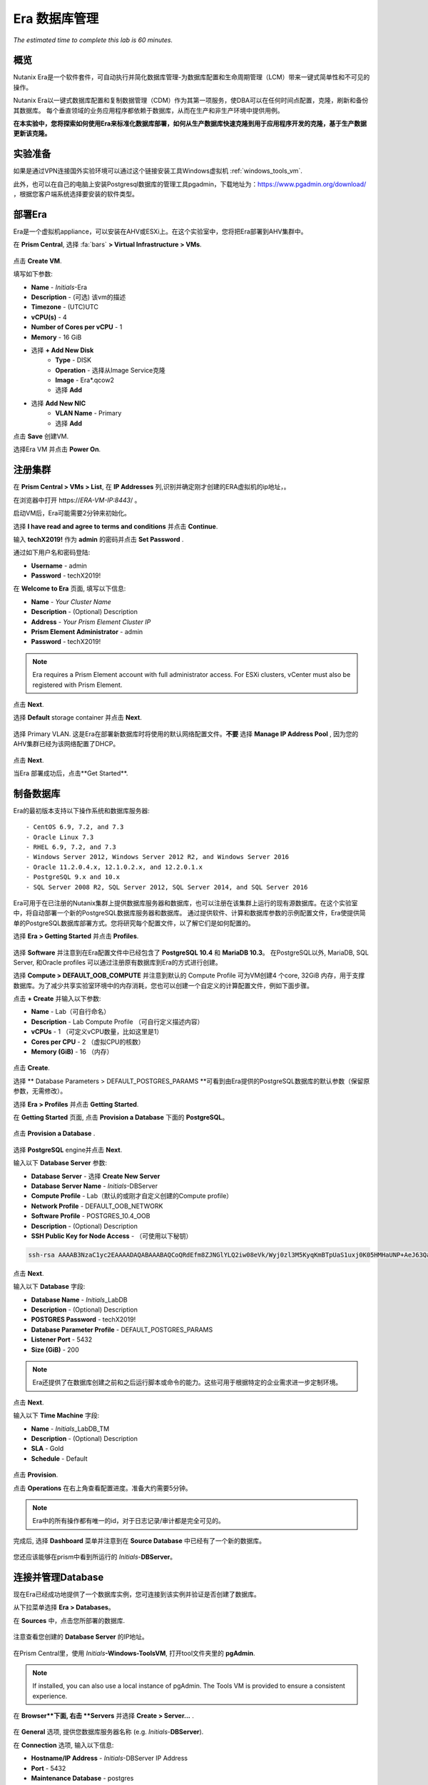 .. _era:

-------------
Era 数据库管理
-------------

*The estimated time to complete this lab is 60 minutes.*


概览
++++++++

Nutanix Era是一个软件套件，可自动执行并简化数据库管理-为数据库配置和生命周期管理（LCM）带来一键式简单性和不可见的操作。

Nutanix Era以一键式数据库配置和复制数据管理（CDM）作为其第一项服务，使DBA可以在任何时间点配置，克隆，刷新和备份其数据库。 每个垂直领域的业务应用程序都依赖于数据库，从而在生产和非生产环境中提供用例。

**在本实验中，您将探索如何使用Era来标准化数据库部署，如何从生产数据库快速克隆到用于应用程序开发的克隆，基于生产数据更新该克隆。**

实验准备
+++++++++

如果是通过VPN连接国外实验环境可以通过这个链接安装工具Windows虚拟机 :ref:`windows_tools_vm`.

此外，也可以在自己的电脑上安装Postgresql数据库的管理工具pgadmin，下载地址为：https://www.pgadmin.org/download/ ，根据您客户端系统选择要安装的软件类型。

部署Era
+++++++++++++

Era是一个虚拟机appliance，可以安装在AHV或ESXi上。在这个实验室中，您将把Era部署到AHV集群中。

在 **Prism Central**, 选择 :fa:`bars` **> Virtual Infrastructure > VMs**.

.. figure:: images/2a.png

点击 **Create VM**.

填写如下参数:

- **Name** - *Initials*-Era
- **Description** - (可选) 该vm的描述
- **Timezone** - (UTC)UTC
- **vCPU(s)** - 4
- **Number of Cores per vCPU** - 1
- **Memory** - 16 GiB

- 选择 **+ Add New Disk**
    - **Type** - DISK
    - **Operation** - 选择从Image Service克隆
    - **Image** - Era\*.qcow2
    - 选择 **Add**

- 选择 **Add New NIC**
    - **VLAN Name** - Primary
    - 选择 **Add**

点击 **Save** 创建VM.

选择Era VM 并点击 **Power On**.

注册集群
+++++++++++++++++++++

在 **Prism Central > VMs > List**, 在 **IP Addresses** 列,识别并确定刚才创建的ERA虚拟机的ip地址，。

在浏览器中打开 \https://*ERA-VM-IP:8443*/ 。

.. 注意::

启动VM后，Era可能需要2分钟来初始化。

选择 **I have read and agree to terms and conditions** 并点击 **Continue**.

输入 **techX2019!** 作为 **admin** 的密码并点击 **Set Password** .

通过如下用户名和密码登陆:

- **Username** - admin
- **Password** - techX2019!

在 **Welcome to Era** 页面, 填写以下信息:

- **Name** - *Your Cluster Name*
- **Description** - (Optional) Description
- **Address** - *Your Prism Element Cluster IP*
- **Prism Element Administrator** - admin
- **Password** - techX2019!

.. figure:: images/3b2.png

.. note::

  Era requires a Prism Element account with full administrator access. For ESXi clusters, vCenter must also be registered with Prism Element.

点击 **Next**.

选择 **Default** storage container 并点击 **Next**.

.. figure:: images/3c.png

选择 Primary VLAN. 这是Era在部署新数据库时将使用的默认网络配置文件。**不要** 选择 **Manage IP Address Pool** , 因为您的AHV集群已经为该网络配置了DHCP。

.. figure:: images/3d.png

点击 **Next**.

当Era 部署成功后，点击**Get Started**.

.. figure:: images/3e2.png

制备数据库
+++++++++++++++++++++++

Era的最初版本支持以下操作系统和数据库服务器::

- CentOS 6.9, 7.2, and 7.3
- Oracle Linux 7.3
- RHEL 6.9, 7.2, and 7.3
- Windows Server 2012, Windows Server 2012 R2, and Windows Server 2016
- Oracle 11.2.0.4.x, 12.1.0.2.x, and 12.2.0.1.x
- PostgreSQL 9.x and 10.x
- SQL Server 2008 R2, SQL Server 2012, SQL Server 2014, and SQL Server 2016

Era可用于在已注册的Nutanix集群上提供数据库服务器和数据库，也可以注册在该集群上运行的现有源数据库。在这个实验室中，将自动部署一个新的PostgreSQL数据库服务器和数据库。
通过提供软件、计算和数据库参数的示例配置文件，Era使提供简单的PostgreSQL数据库部署方式。您将研究每个配置文件，以了解它们是如何配置的。


选择 **Era > Getting Started** 并点击 **Profiles**.

.. figure:: images/3g.png

选择 **Software** 并注意到在Era配置文件中已经包含了 **PostgreSQL 10.4** 和 **MariaDB 10.3**。 在PostgreSQL以外, MariaDB, SQL Server, 和Oracle profiles 可以通过注册原有数据库到Era的方式进行创建。

选择 **Compute > DEFAULT_OOB_COMPUTE** 并注意到默认的 Compute Profile 可为VM创建4 个core, 32GiB 内存，用于支撑数据库。为了减少共享实验室环境中的内存消耗，您也可以创建一个自定义的计算配置文件，例如下面步骤。

点击 **+ Create** 并输入以下参数:

- **Name** - Lab（可自行命名）
- **Description** - Lab Compute Profile （可自行定义描述内容）
- **vCPUs** - 1 （可定义vCPU数量，比如这里是1）
- **Cores per CPU** - 2 （虚拟CPU的核数）
- **Memory (GiB)** - 16 （内存）

.. figure:: images/3f2.png

点击 **Create**.

选择 ** Database Parameters > DEFAULT_POSTGRES_PARAMS **可看到由Era提供的PostgreSQL数据库的默认参数（保留原参数，无需修改）。

选择 **Era > Profiles** 并点击 **Getting Started**.

在 **Getting Started** 页面, 点击 **Provision a Database** 下面的 **PostgreSQL**。

.. figure:: images/4b2.png

点击 **Provision a Database** .

.. figure:: images/4c.png

选择 **PostgreSQL** engine并点击 **Next**.

输入以下 **Database Server** 参数:

- **Database Server** - 选择 **Create New Server**
- **Database Server Name** - *Initials*-DBServer
- **Compute Profile** - Lab（默认的或刚才自定义创建的Compute profile）
- **Network Profile** - DEFAULT_OOB_NETWORK
- **Software Profile** - POSTGRES_10.4_OOB
- **Description** - (Optional) Description
- **SSH Public Key for Node Access** - （可使用以下秘钥）

.. code-block:: text

  ssh-rsa AAAAB3NzaC1yc2EAAAADAQABAAABAQCoQRdEfm8ZJNGlYLQ2iw08eVk/Wyj0zl3M5KyqKmBTpUaS1uxj0K05HMHaUNP+AeJ63Qa2hI1RJHBJOnV7Dx28/yN7ymQpvO1jWejv/AT/yasC9ayiIT1rCrpHvEDXH9ee0NZ3Dtv91R+8kDEQaUfJLYa5X97+jPMVFC7fWK5PqZRzx+N0bh1izSf8PW0snk3t13DYovHFtlTpzVaYRec/XfgHF9j0032vQDK3svfQqCVzT02NXeEyksLbRfGJwl3UsA1ujQdPgalil0RyyWzCMIabVofz+Czq4zFDFjX+ZPQKZr94/h/6RMBRyWFY5CsUVvw8f+Rq6kW+VTYMvvkv

.. 注意::

  以上SSH公钥作为示例提供，并被配置为Era提供的操作系统的授权密钥。在非实验室设置中，您将创建自己的SSH私有/公共密钥对，并在此步骤中提供公共密钥。

.. figure:: images/4d2.png

点击 **Next**.

输入以下 **Database** 字段:

- **Database Name** - *Initials*\_LabDB
- **Description** - (Optional) Description
- **POSTGRES Password** - techX2019!
- **Database Parameter Profile** - DEFAULT_POSTGRES_PARAMS
- **Listener Port** - 5432
- **Size (GiB)** - 200

.. note::

  Era还提供了在数据库创建之前和之后运行脚本或命令的能力。这些可用于根据特定的企业需求进一步定制环境。

.. figure:: images/4e2.png

点击 **Next**.

输入以下 **Time Machine** 字段:

- **Name** - *Initials*\_LabDB_TM
- **Description** - (Optional) Description
- **SLA** - Gold
- **Schedule** - Default

.. figure:: images/4f2.png

点击 **Provision**.

点击 **Operations** 在右上角查看配置进度。准备大约需要5分钟。

.. note::

 Era中的所有操作都有唯一的id，对于日志记录/审计都是完全可见的。

.. figure:: images/4g2.png

完成后, 选择 **Dashboard** 菜单并注意到在 **Source Database** 中已经有了一个新的数据库。

.. figure:: images/4i2.png

您还应该能够在prism中看到所运行的 *Initials*-**DBServer**。

连接并管理Database
++++++++++++++++++++++++++

现在Era已经成功地提供了一个数据库实例，您可连接到该实例并验证是否创建了数据库。

从下拉菜单选择 **Era > Databases**。

在 **Sources** 中，点击您所部署的数据库.

.. figure:: images/5a2.png

注意查看您创建的 **Database Server** 的IP地址。

.. figure:: images/5b.png

在Prism Central里，使用 *Initials*\ **-Windows-ToolsVM**, 打开tool文件夹里的 **pgAdmin**.

.. note::

  If installed, you can also use a local instance of pgAdmin. The Tools VM is provided to ensure a consistent experience.

在 **Browser**下面, 右击 **Servers** 并选择 **Create > Server...** .

.. figure:: images/5c.png

在 **General** 选项, 提供您数据库服务器名称 (e.g. *Initials*-**DBServer**).

在 **Connection** 选项, 输入以下信息:

- **Hostname/IP Address** - *Initials*-DBServer IP Address
- **Port** - 5432
- **Maintenance Database** - postgres
- **Username** - postgres
- **Password** - techX2019!

.. figure:: images/5d2.png

展开 *Initials*\ **-DBServer > Databases** a并注意到Era已经部署了一个空的数据库。

.. figure:: images/5h2.png

..  Now you will create a table to store data regarding Names and Ages.

  Expand *Initials*\_**labdb** **> Schemas > public**. Right-click on **Tables** and select **Create > Table**.

  .. figure:: images/5e.png

  On the **General** tab, enter **table1** as the **Name**.

  On the **Columns** tab, click **+** and fill out the following fields:

  - **Name** - Id
  - **Data type** - integer
  - **Primary key?** - Yes

  Click **+** and fill out the following fields:

  - **Name** - Name
  - **Data type** - text
  - **Primary key?** - No

  Click **+** and fill out the following fields:

  - **Name** - Age
  - **Data type** - integer
  - **Primary key?** - No

  .. figure:: images/5f.png

  Click **Save**.

  Using your **Tools VM**, open the following link to download a .CSV file containing data for your database table: http://ntnx.tips/EraTableData

  Using **pgAdmin**, right-click **table1** and select **Import/Export**.

  Toggle the **Import/Export** button to **Import** and fill out the following fields:

  - **Filename** - C:\\Users\\Nutanix\\Downloads\\table1data.csv
  - **Format** - csv

  .. figure:: images/5g.png

  Click **OK**.

  You can view the imported data by right-clicking **table1** and selecting **View/Edit Data > All Rows**.

克隆您的 PostgreSQL 资源
+++++++++++++++++++++++

现在您已经创建了一个源数据库，您可以使用Era Time Machine轻松地克隆它。数据库克隆有助于开发和测试目的，允许非生产环境在不影响生产操作的情况下利用生产数据。Era克隆利用了nutanix本地写时复制克隆技术，允许零字节的数据库克隆。这种空间效率可以显著降低支持大量数据库克隆的环境的存储成本。

在 **Era > Time Machines**, 为你的数据库实例选择 Time Machine instance，如以下图中的XYZ_LabDB_tm。

.. figure:: images/16a2.png

点击 **Snapshot** 并输入 **First** 作为 **Snapshot Name**.

.. figure:: images/17a.png

点击 **Create**.

你可以在 **Era > Operations** 监控 **Create Snapshot** 执行作业 .

.. figure:: images/18a2.png

在快照作业创建完后, 在 **Era > Time Machines** 选择Time Machine instance 并点击 **Clone Database**.

在 **Time** 选择 **Snapshot > First**.

.. note::

  无需创建手动快照，Era还提供了基于时间增量点(包括连续的(每秒钟)、每日、每周、每月或每季)克隆数据库的能力。可用性由源的SLA控制。

.. figure:: images/19a2.png

点击 **Next**.

在 **Database Server** 输入以下信息：

- **Database Server** - Create New Server
- **VM Name** - *Initials*-DBServer-Clone
- **Compute Profile** - Lab
- **Network Profile** - DEFAULT_OOB_NETWORK
- **SSH Public Key** -

.. code-block:: text

  ssh-rsa AAAAB3NzaC1yc2EAAAADAQABAAABAQCoQRdEfm8ZJNGlYLQ2iw08eVk/Wyj0zl3M5KyqKmBTpUaS1uxj0K05HMHaUNP+AeJ63Qa2hI1RJHBJOnV7Dx28/yN7ymQpvO1jWejv/AT/yasC9ayiIT1rCrpHvEDXH9ee0NZ3Dtv91R+8kDEQaUfJLYa5X97+jPMVFC7fWK5PqZRzx+N0bh1izSf8PW0snk3t13DYovHFtlTpzVaYRec/XfgHF9j0032vQDK3svfQqCVzT02NXeEyksLbRfGJwl3UsA1ujQdPgalil0RyyWzCMIabVofz+Czq4zFDFjX+ZPQKZr94/h/6RMBRyWFY5CsUVvw8f+Rq6kW+VTYMvvkv

.. figure:: images/20a2.png

点击 **Next**.

在 **Database Server** 页面，输入以下信息:

- **Name** - *Initials*\_LabDB_Clone
- **Description** - (Optional) Description
- **Password** - techX2019!
- **Database Parameter Profile** - DEFAULT_POSTGRES_PARAMS

.. figure:: images/21a2.png

点击 **Clone**.

克隆过程将花费与提供原始数据库大致相同的时间，并且可以在 **Era > Operations** 中进行监视。在等待克隆完成的同时，探索 **Era > SLAs**，以了解Era提供的标准SLA之间的差异，或者创建您自己的定制SLA。

.. figure:: images/21b.png

在完成克隆操作之后，您可以按照前一节中描述的那样连接到克隆实例，并连接到数据库。, `Connecting to the Database`_.

.. figure:: images/23a2.png

新创建的克隆数据库现在可以使用了。

刷新克隆数据库
++++++++++++++++++++++++++++

使用源数据库中的新数据轻松刷新克隆数据库的能力通过确保它们能够访问新的相关数据，从而改进了开发、测试和其他用例。在本节中，您将添加一个用于将数据存储到源数据库的新表，并刷新同步到现有的克隆。

在 **pgAdmin**, 选择源数据库(非cloned 的数据库), 在菜单栏中选择 **Tools > Query Tool**.

启动 pgAdmin, 选择您的数据库实例, 到 **Tools** 菜单并选择 **Query Tool**.

.. figure:: images/25a2.png

在 **Query Tool**, 输入以下 SQL 命令到edito编辑器中：

.. code-block:: postgresql
  :name: products-table-sql

  CREATE TABLE products (
  product_no integer,
  name text,
  price numeric
  );

点击 :fa:`bolt` **Execute/Refresh**.

.. figure:: images/26a.png

确认在源数据库中已经创建了“products”这个新表， **Schemas > Public > Tables > products**.

.. note::

  您可能需要刷新 **Tables** 表才能显示新创建的表。  

.. figure:: images/27a2.png

在此之前，您创建了一个手动快照作为克隆数据库的基础, 为了刷新您将利用Era的 **Point in Time** 功能。

配置源数据库时，配置的默认日志同步 **Log Catch Up** 计划是每30分钟一次。根据这个计划，您应该能够根据超过30分钟的更新来刷新数据库，而不需要进一步的操作。
在本例中，您只是在源数据库中创建了 **products** 表，因此需要手动执行日志同步操作 **Log Catch up** 来将事务日志从源数据库复制到Era。


在 **Era > Time Machines** , 选择源source数据库的Time Machine instance 并点击 **Log Catch Up > Yes**.

.. figure:: images/27c.png

一旦 **Log Catchup** 作业执行成功, 在 **Era > Databases > Clones**, 选择您刚所克隆的数据库，并点击 **Refresh**。

.. figure:: images/27b2.png

刷新至最新的可用点 **Point in Time** 点击 **Refresh**。

.. figure:: images/27d.png

请观察Era刷新克隆数据库的步骤 **Operations**。

.. figure:: images/27e.png

完成 **Refresh Clone** 作业后，在pgAdmin中刷新您的Clone数据库的 **Tables** 视图，并确认 **products** 表现在已经存在。

.. figure:: images/28a2.png

只需几次点击和几分钟，您就可以使用最新可用的生产数据更新克隆的数据库。通过提供基于先前快照或时间点的克隆，可以利用相同的方法从数据库中恢复缺少的数据。

返回仪表板 **Dashboard** 并查看Era提供给管理员的关键信息，包括存储节省、克隆时间、任务和警报。

.. figure:: images/28b2.png



概要
+++++++++

关于Nutanix Era的核心内容：

- Era支持Oracle、SQL Server、PostgreSQL、MariaDB。

- Era支持一键式操作，用于注册、配置、克隆和刷新受支持的数据库。

- Era支持与公共云相同的简单性和操作效率，同时允许dba维护控制。

- Era自动化了复杂的数据库操作——使用传统技术大大减少了DBA的时间和管理数据库的成本，大大节省了企业运营成本。

- Era允许数据库管理员跨数据库引擎标准化数据库部署，并自动合并数据库最佳实践。

- Era允许dba将其环境克隆到最新的应用程序一致性事务。

- Era提供了一个REST API，支持与其他编制和自动化工具的集成。


